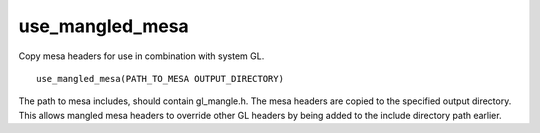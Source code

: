 use_mangled_mesa
----------------

Copy mesa headers for use in combination with system GL.

::

  use_mangled_mesa(PATH_TO_MESA OUTPUT_DIRECTORY)

The path to mesa includes, should contain gl_mangle.h.  The mesa
headers are copied to the specified output directory.  This allows
mangled mesa headers to override other GL headers by being added to
the include directory path earlier.

